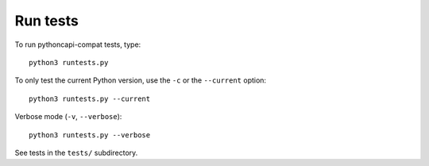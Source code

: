 Run tests
=========

To run pythoncapi-compat tests, type::

    python3 runtests.py

To only test the current Python version, use the ``-c`` or the ``--current``
option::

    python3 runtests.py --current

Verbose mode (``-v``, ``--verbose``)::

    python3 runtests.py --verbose

See tests in the ``tests/`` subdirectory.
